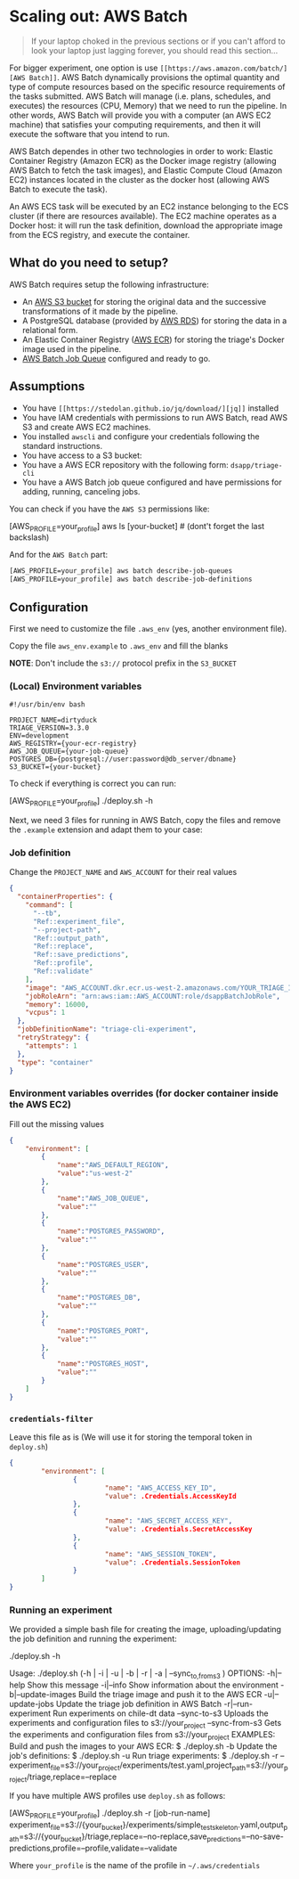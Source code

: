 #+STARTUP: showeverything
#+STARTUP: nohideblocks
#+STARTUP: indent
#+STARTUP: align
#+STARTUP: inlineimages
#+STARTUP: latexpreview
#+PROPERTY: header-args:sql :engine postgresql
#+PROPERTY: header-args:sql+ :dbhost 0.0.0.0
#+PROPERTY: header-args:sql+ :dbport 5434
#+PROPERTY: header-args:sql+ :dbuser food_user
#+PROPERTY: header-args:sql+ :dbpassword some_password
#+PROPERTY: header-args:sql+ :database food
#+PROPERTY: header-args:sql+ :results table drawer
#+PROPERTY: header-args:sql+ :exports both
#+PROPERTY: header-args:sql+ :eval no-export
#+PROPERTY: header-args:sql+ :cmdline -q
#+PROPERTY: header-args:sh  :results verbatim org
#+PROPERTY: header-args:sh+ :prologue exec 2>&1 :epilogue :
#+PROPERTY: header-args:ipython   :session food_inspections
#+PROPERTY: header-args:ipython+ :results raw drawer
#+OPTIONS: broken-links:mark
#+OPTIONS: tasks:todo
#+OPTIONS: LaTeX:t

* Scaling out: AWS Batch

#+BEGIN_QUOTE
If your laptop choked in the previous sections or if you can't afford
to look your laptop just lagging forever, you should read this section...
#+END_QUOTE

For bigger experiment, one option is use =[[https://aws.amazon.com/batch/][AWS Batch]]=. AWS Batch
dynamically provisions the optimal quantity and type of compute
resources based on the specific resource requirements of the tasks
submitted. AWS Batch will manage (i.e. plans, schedules, and executes)
the resources (CPU, Memory) that we need to run the pipeline. In other
words, AWS Batch will provide you with a computer (an AWS EC2 machine)
that satisfies your computing requirements, and then it will execute
the software that you intend to run.

AWS Batch dependes in other two technologies in order to work: Elastic
Container Registry (Amazon ECR) as the Docker image registry (allowing
AWS Batch to fetch the task images), and Elastic Compute Cloud (Amazon
EC2) instances located in the cluster as the docker host (allowing AWS
Batch to execute the task).

#+CAPTION: Diagram showing the AWS Batch main components and their relationships.
#+ATTR_ORG: :width 600 :height 400
#+ATTR_HTML: :width 800 :height 800
#+ATTR_LATEX: :width 400 :height 300
[[file:images/AWS_Batch_Architecture.png]]

An AWS ECS task will be executed by an EC2 instance belonging to the
ECS cluster (if there are resources available). The EC2 machine
operates as a Docker host: it will run the task definition, download
the appropriate image from the ECS registry, and execute the
container.

** What do you need to setup?

AWS Batch requires setup the following infrastructure:

    - An [[https://aws.amazon.com/s3/?nc2=h_m1][AWS S3 bucket]] for storing the original data and the successive transformations of it made by the pipeline.
    - A PostgreSQL database (provided by [[https://aws.amazon.com/rds/][AWS RDS]]) for storing the data in a relational form.
    - An Elastic Container Registry ([[https://aws.amazon.com/ecs/][AWS ECR]]) for storing the triage's Docker image used in the pipeline.
    - [[https://aws.amazon.com/batch/][AWS Batch Job Queue]] configured and ready to go.

** Assumptions

    - You have =[[https://stedolan.github.io/jq/download/][jq]]= installed
    - You have IAM credentials with permissions to run AWS Batch, read
      AWS S3 and create AWS EC2 machines.
    - You installed =awscli= and configure your credentials following
      the standard instructions.
    - You have access to a S3 bucket:
    - You have a AWS ECR repository with the following form: =dsapp/triage-cli=
    - You have a AWS Batch job queue configured and have permissions
      for adding, running, canceling jobs.


You can check if you have the =AWS S3= permissions like:

#+BEGIN_EXAMPLE sh
[AWS_PROFILE=your_profile] aws ls [your-bucket]   # (dont't forget the last backslash)
#+END_EXAMPLE

And for the =AWS Batch= part:

#+BEGIN_SRC sh
[AWS_PROFILE=your_profile] aws batch describe-job-queues
[AWS_PROFILE=your_profile] aws batch describe-job-definitions
#+END_SRC


** Configuration

First we need to customize the file =.aws_env= (yes, another environment
file).

Copy the file =aws_env.example= to =.aws_env= and fill the blanks

*NOTE*: Don't include the =s3://= protocol prefix in the =S3_BUCKET=

*** (Local) Environment variables

#+BEGIN_SRC text :tangle ../aws_env.example
#!/usr/bin/env bash

PROJECT_NAME=dirtyduck
TRIAGE_VERSION=3.3.0
ENV=development
AWS_REGISTRY={your-ecr-registry}
AWS_JOB_QUEUE={your-job-queue}
POSTGRES_DB={postgresql://user:password@db_server/dbname}
S3_BUCKET={your-bucket}
#+END_SRC

To check if everything is correct you can run:

#+BEGIN_EXAMPLE sh
[AWS_PROFILE=your_profile]  ./deploy.sh -h
#+END_EXAMPLE

Next, we need 3 files for running in AWS Batch, copy the files and remove
the =.example= extension and adapt them to your case:

*** Job definition

Change the =PROJECT_NAME= and =AWS_ACCOUNT= for their real values

 #+BEGIN_SRC json :tangle ../infrastructure/aws_batch/triage-job-definition.json.example
{
  "containerProperties": {
    "command": [
      "--tb",
      "Ref::experiment_file",
      "--project-path",
      "Ref::output_path",
      "Ref::replace",
      "Ref::save_predictions",
      "Ref::profile",
      "Ref::validate"
    ],
    "image": "AWS_ACCOUNT.dkr.ecr.us-west-2.amazonaws.com/YOUR_TRIAGE_IMAGE",
    "jobRoleArn": "arn:aws:iam::AWS_ACCOUNT:role/dsappBatchJobRole",
    "memory": 16000,
    "vcpus": 1
  },
  "jobDefinitionName": "triage-cli-experiment",
  "retryStrategy": {
    "attempts": 1
  },
  "type": "container"
}
 #+END_SRC

*** Environment variables overrides (for docker container inside the AWS EC2)

Fill out the missing values

#+BEGIN_SRC json :tangle ../infrastructure/aws_batch/triage-overrides.json.example
{
    "environment": [
        {
            "name":"AWS_DEFAULT_REGION",
            "value":"us-west-2"
        },
        {
            "name":"AWS_JOB_QUEUE",
            "value":""
        },
        {
            "name":"POSTGRES_PASSWORD",
            "value":""
        },
        {
            "name":"POSTGRES_USER",
            "value":""
        },
        {
            "name":"POSTGRES_DB",
            "value":""
        },
        {
            "name":"POSTGRES_PORT",
            "value":""
        },
        {
            "name":"POSTGRES_HOST",
            "value":""
        }
    ]
}
#+END_SRC

*** =credentials-filter=

Leave this file as is (We will use it for storing the temporal token
in =deploy.sh=)

#+BEGIN_SRC json :tangle ../infrastructure/aws_batch/credentials.filter.example
{
        "environment": [
                {
                        "name": "AWS_ACCESS_KEY_ID",
                        "value": .Credentials.AccessKeyId
                },
                {
                        "name": "AWS_SECRET_ACCESS_KEY",
                        "value": .Credentials.SecretAccessKey
                },
                {
                        "name": "AWS_SESSION_TOKEN",
                        "value": .Credentials.SessionToken
                }
        ]
}
#+END_SRC


*** Running an experiment

We provided a simple bash file for creating the image,
uploading/updating the job definition and running the experiment:

    #+BEGIN_EXAMPLE shell
    ./deploy.sh -h

    Usage: ./deploy.sh (-h | -i | -u | -b | -r | -a | --sync_{to,from}_s3 )
    OPTIONS:
       -h|--help                   Show this message
       -i|--info                   Show information about the environment
       -b|--update-images          Build the triage image and push it to the AWS ECR
       -u|--update-jobs            Update the triage job definition in AWS Batch
       -r|--run-experiment         Run experiments on chile-dt data
       --sync-to-s3                Uploads the experiments and configuration files to s3://your_project
       --sync-from-s3              Gets the experiments and configuration files from s3://your_project
    EXAMPLES:
       Build and push the images to your AWS ECR:
            $ ./deploy.sh -b
       Update the job's definitions:
            $ ./deploy.sh -u
       Run triage experiments:
            $ ./deploy.sh -r --experiment_file=s3://your_project/experiments/test.yaml,project_path=s3://your_project/triage,replace=--replace
    #+END_EXAMPLE

If you have multiple AWS profiles use =deploy.sh= as follows:

#+BEGIN_EXAMPLE sh
[AWS_PROFILE=your_profile] ./deploy.sh -r [job-run-name] experiment_file=s3://{your_bucket}/experiments/simple_test_skeleton.yaml,output_path=s3://{your_bucket}/triage,replace=--no-replace,save_predictions=--no-save-predictions,profile=--profile,validate=--validate
#+END_EXAMPLE

Where =your_profile= is the name of the profile in =~/.aws/credentials=
